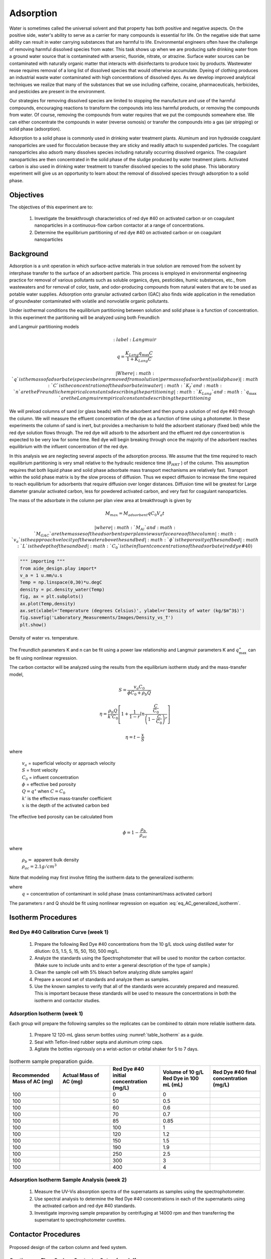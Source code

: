 
.. _title_Adsorption:

*****************
Adsorption
*****************

Water is sometimes called the universal solvent and that property has both positive and negative aspects. On the positive side, water's ability to serve as a carrier for many compounds is essential for life. On the negative side that same ability can result in water carrying substances that are harmful to life. Environmental engineers often have the challenge of removing harmful dissolved species from water. This task shows up when we are producing safe drinking water from a ground water source that is contaminated with arsenic, fluoride, nitrate, or atrazine. Surface water sources can be contaminated with naturally organic matter that interacts with disinfectants to produce toxic by products. Wastewater reuse requires removal of a long list of dissolved species that would otherwise accumulate. Dyeing of clothing produces an industrial waste water contaminated with high concentrations of dissolved dyes. As we develop improved analytical techniques we realize that many of the substances that we use including caffeine, cocaine, pharmaceuticals, herbicides, and pesticides are present in the environment.

Our strategies for removing dissolved species are limited to stopping the manufacture and use of the harmful compounds, encouraging reactions to transform the compounds into less harmful products, or removing the compounds from water. Of course, removing the compounds from water requires that we put the compounds somewhere else. We can either concentrate the compounds in water (reverse osmosis) or transfer the compounds into a gas (air stripping) or solid phase (adsorption).

Adsorption to a solid phase is commonly used in drinking water treatment plants. Aluminum and iron hydroxide coagulant nanoparticles are used for flocculation because they are sticky and readily attach to suspended particles. The coagulant nanoparticles also adsorb many dissolves species including naturally occurring dissolved organics. The coagulant nanoparticles are then concentrated in the solid phase of the sludge produced by water treatment plants. Activated carbon is also used in drinking water treatment to transfer dissolved species to the solid phase. This laboratory experiment will give us an opportunity to learn about the removal of dissolved species through adsorption to a solid phase.


.. _heading_Adsorption_Objectives:

Objectives
==========

The objectives of this experiment are to:


 #. Investigate the breakthrough characteristics of red dye \#40 on activated carbon or on coagulant nanoparticles in a continuous-flow carbon contactor at a range of concentrations.
 #. Determine the equilibrium partitioning of red dye \#40 on activated carbon or on coagulant nanoparticles

.. _heading_Adsorption_Background:

Background
==========

Adsorption is a unit operation in which surface-active materials in true solution are removed from the solvent by interphase transfer to the surface of an adsorbent particle. This process is employed in environmental engineering practice for removal of various pollutants such as soluble organics, dyes, pesticides, humic substances, etc., from wastewaters and for removal of color, taste, and odor-producing compounds from natural waters that are to be used as potable water supplies. Adsorption onto granular activated carbon (GAC) also finds wide application in the remediation of groundwater contaminated with volatile and nonvolatile organic pollutants.

Under isothermal conditions the equilibrium partitioning between solution and solid phase is a function of concentration. In this experiment the partitioning will be analyzed using both Freundlich

.. math::
    :label: Freundlich

    q =K_f C^{\frac{1}{n}}

and Langmuir partitioning models

.. math::
    :label: Langmuir

   q =\frac{K_{Lang}q_{\max} C}{1+K_{Lang}C}

 | Where
 | :math:`q` is the mass of adsorbate (species being removed from solution) per mass of adsorbent (solid phase)
 | :math:`C` is the concentration of the adsorbate in water
 | :math:`K_f` and :math:`n` are the Freundlich empirical constants describing the partitioning
 | :math:`K_{Lang}`and :math:`q_{\max}` are the Langmuir empirical constants describing the partitioning

We will preload columns of sand (or glass beads) with the adsorbent and then pump a solution of red dye \#40 through the column. We will measure the effluent concentration of the dye as a function of time using a photometer. In these experiments the column of sand is inert, but provides a mechanism to hold the adsorbent stationary (fixed bed) while the red dye solution flows through. The red dye will adsorb to the adsorbent and the effluent red dye concentration is expected to be very low for some time. Red dye will begin breaking through once the majority of the adsorbent reaches equilibrium with the influent concentration of the red dye.

In this analysis we are neglecting several aspects of the adsorption process. We assume that the time required to reach equilibrium partitioning is very small relative to the hydraulic residence time (:math:`\theta_{HRT}` ) of the column. This assumption requires that both liquid phase and solid phase adsorbate mass transport mechanisms are relatively fast. Transport within the solid phase matrix is by the slow process of diffusion. Thus we expect diffusion to increase the time required to reach equilibrium for adsorbents that require diffusion over longer distances. Diffusion time will be greatest for Large diameter granular activated carbon, less for powdered activated carbon, and very fast for coagulant nanoparticles.

The mass of the adsorbate in the column per plan view area at breakthrough is given by

.. math::

    M_{max} = M_{adsorbent} q C_0 V_a t

 | where
 | :math:`M_{Al}` and :math:`M_{GAC}` are the masses of the adsorbents per plan view surface area of the column
 | :math:`v_a` is the approach velocity of the water above the sand bed
 | :math:`\phi` is the porosity of the sand bed
 | :math:`L` is the depth of the sand bed
 | :math:`C_0` is the influent concentration of the adsorbate (red dye \#40)

.. code:: python

   """ importing """
   from aide_design.play import*
   v_a = 1 u.mm/u.s
   Temp = np.linspace(0,30)*u.degC
   density = pc.density_water(Temp)
   fig, ax = plt.subplots()
   ax.plot(Temp,density)
   ax.set(xlabel='Temperature (degrees Celsius)', ylabel=r'Density of water (kg/$m^3$)')
   fig.savefig('Laboratory_Measurements/Images/Density_vs_T')
   plt.show()


.. _figure_Density_vs_T:

.. figure:: Images/Density_vs_T.png
   :width: 300px
   :align: center
   :alt: Density of water vs. temperature.

   Density of water vs. temperature.



The Freundlich parameters K and n can be fit using a power law relationship and Langmuir parameters K and :math:`q_{\max }^{\star}` can be fit using nonlinear regression.

The carbon contactor will be analyzed using the results from the equilibrium isotherm study and the mass-transfer model,

.. math::

   S=\frac{v_a C_{0} }{\phi C_{0} +\rho _{b} Q}

.. math::

    \eta =\frac{\rho _b Q}{k'C_0 }\left[1+\frac{1}{1-r} ln\frac{\frac{ C }{C_0}} {\left(1-\frac{ C }{C_0} \right)^r}  \right]



.. math::

   \eta =t- \frac{x}{S}

where

 | :math:`v_a` =  superficial velocity or approach velocity
 | :math:`S` = front velocity
 | :math:`C_0` = influent concentration
 | :math:`\phi` = effective bed porosity
 | :math:`Q = q^\star` when :math:`C = C_0`
 | :math:`k'` is the effective mass-transfer coefficient
 | :math:`x` is the depth of the activated carbon bed

The effective bed porosity can be calculated from

.. math::

    \phi =1-\frac{\rho _b }{\rho _{ac} }

where

 | :math:`\rho_b =` apparent bulk density
 | :math:`\rho_{ac}  =  2.1 g/cm^3`


Note that modeling may first involve fitting the isotherm data to the generalized isotherm:

.. math::
    :label: eq_AC_generalized_isotherm

    q=\frac{Q\frac{C}{C_0}}{r+(1-r)\frac{C}{C_0}}

where
 | :math:`q` =  concentration of contaminant in solid phase (mass contaminant/mass activated carbon)

The parameters r and Q should be fit using nonlinear regression on equation :eq:`eq_AC_generalized_isotherm`.

.. _heading_Adsorption_Isotherm_Procedures:

Isotherm Procedures
===================

Red Dye \#40 Calibration Curve (week 1)
----------------------------------------

 #. Prepare the following Red Dye \#40 concentrations from the 10 g/L stock using distilled water for dilution: 0.5, 1.5, 5, 15, 50, 150, 500 mg/L.
 #. Analyze the standards using the Spectrophotometer that will be used to monitor the carbon contactor. (Make sure to include units and to enter a general description of the type of sample.)
 #. Clean the sample cell with 5\% bleach before analyzing dilute samples again!
 #. Prepare a second set of standards and analyze them as samples.
 #. Use the known samples to verify that all of the standards were accurately prepared and measured. This is important because these standards will be used to measure the concentrations in both the isotherm and contactor studies.



Adsorption Isotherm (week 1)
----------------------------

Each group will prepare the following samples so the replicates can be combined to obtain more reliable isotherm data.

 #. Prepare 12 120-mL glass serum bottles using :numref:`table_Isotherm` as a guide.
 #. Seal with Teflon-lined rubber septa and aluminum crimp caps.
 #. Agitate the bottles vigorously on a wrist-action or orbital shaker for 5 to 7 days.

.. _table_Isotherm:

.. csv-table:: Isotherm sample preparation guide.
    :header: "Recommended Mass of AC (mg)",	"Actual Mass of AC (mg)",	"Red Dye \#40 initial concentration (mg/L)",	"Volume of 10 g/L Red Dye in 100 mL (mL)",	"Red Dye \#40 final concentration (mg/L)"
    :widths: 20, 20, 20, 20, 20
    :align: center

    100, ,0, 0,
    100, ,50, 0.5,
    100, ,60, 0.6,
    100, ,70,	0.7,
    100, ,85,	0.85,
    100, ,100,	1,
    100, ,120,	1.2,
    100, ,150,	1.5,
    100, ,190,	1.9,
    100, ,250,	2.5,
    100, ,300,	3,
    100, ,400,	4,



Adsorption Isotherm Sample Analysis (week 2)
--------------------------------------------

 #. Measure the UV-Vis absorption spectra of the supernatants as samples using the spectrophotometer.
 #. Use spectral analysis to determine the Red Dye \#40 concentrations in each of the supernatants using the activated carbon and red dye \#40 standards.
 #. Investigate improving sample preparation by centrifuging at 14000 rpm and then transferring the supernatant to spectrophotometer cuvettes.

.. _heading_Adsorption_Contactor_Procedures:

Contactor Procedures
====================

.. _figure_AC_Schematic:

.. figure:: Images/Schematic.png
    :width: 500px
    :align: center
    :alt: internal figure

    Proposed design of the carbon column and feed system.

Continuous-Flow Carbon Contactor Setup (week 1)
-----------------------------------------------


Assemble the system shown in :numref:`figure_AC_Schematic`. Use a peristaltic pump with \#14 tubing at approximately 10 rpm. Prepare 2-20 L jerricans with 50 mg/L of Red dye \#40. Use reverse osmosis water to dilute the dye. The carbon contactor will be operated in down flow mode. The specifications for the carbon contactors are given in Table :numref:`table_carbon_contactor_settings`.

.. _table_carbon_contactor_settings:

.. csv-table:: Carbon contactor settings.
   :header: Parameter,	Value
   :widths: 20, 20
   :align: center

    Influent red dye Concentration,        0.050  g/L
    Depth of carbon, 15 cm
    Influent flow rate, 2.5 ml/min
    Column diameter, 2.5 cm
    Carbon bulk density, 0.375 :math:`g/cm^3`
    Mass of carbon, 27.61 g
    q, 0.080  g/g
    red dye mass at breakthrough, 2.21  g
    Mass flux of red dye, 0.00013  g/min
    Volume of stock required, 44.2 Liters
    Estimated breakthrough, 17671 min (12.3 days)
    Mass of red dye/20 L, 1.00 g

Set up a daily sample schedule.

 #. Pump distilled water into the column from the bottom to a depth of 10 cm.
 #. Pour 27 g of activated carbon into a beaker containing distilled water.
 #. Swirl the carbon until most of the air is released.
 #. Use a funnel and a distilled water wash bottle to wash the distilled water from the beaker into the column.
 #. Use a 50 mL syringe to remove excess water from the top of the column if necessary.
 #. Use a long rod to gently stir activated carbon to help release air bubbles.
 #. Assemble the column end fitting.
 #. In up flow mode (at 10 mL/min), discharge the column effluent to waste until most of the fines are removed.
 #. Reverse the direction of flow to down flow.
 #. Measure the depth of the activated carbon in the column.
 #. Setup a sampling technique so that a 100 mL vial is always in place and filling up or overflowing.

Operate the Contactor (starting week 1 for 2 to 3 weeks)
--------------------------------------------------------

 #. Start pumping Red Dye \#40.
 #. Measure the flow rate daily using a balance to get mass of water in approximately 1 minute.
 #. Collect and label a 100 mL sample daily.
 #. It is probably impractical to try and achieve :math:`C/C_0 = 1`, but past experiments have usually run long enough to attain at least :math:`C/C_0 = 0.8`, which provides enough of the breakthrough curve to allow modeling of its shape.

Carbon Contactor Measurements (week 3)
--------------------------------------

 #. Use spectral analysis to measure the effluent samples using the techniques developed for the isotherm analysis.


Isotherm Results and Discussion
-------------------------------

Combine the data from all groups when doing the following analysis.

 #. Calculate the quantity of Red Dye \#40 that was transferred to the surface of the activated carbon for each bottle in grams/gram of GAC.
 #. Plot the data in a standard adsorption isotherm format (i.e., quantity sorbed, g/g, versus aqueous concentration, g/L).
 #. Attempt to fit both the Freundlich and Langmuir isotherm models to the data. Report the values of the respective constants in each case, and plot the fitted model curves on the same graph as the data. (Remember to use smooth lines for models and data points for data.) Use nonlinear regression to obtain the Langmuir isotherm parameters.
 #. Discuss the correspondence between the experimental data and the Freundlich and Langmuir isotherms.

Contactor Results and Analysis
------------------------------

 #. Plot the breakthrough curve showing :math:`\frac{C}{C_0}` versus time or :math:`\frac{C}{C_0}` versus cumulative volume treated. [Note: Obviously, if flow rate were held relatively constant, then volume treated and time are directly proportional, and either can be effectively plotted on the abscissa. However, if flow rate was not constant, it is preferable to plot :math:`\frac{C}{C_0}` versus cumulative volume treated, as the volume treated by the midpoint of breakthrough should be relatively independent of flow rate. Where flow rate was not constant, the cumulative volume treated can be estimated by summing the incremental volumes delivered during each interval between samplings, assuming average values for the interval flows.]
 #. From knowledge of both the mass of GAC added and the measured volume of the GAC bed, estimate the apparent bulk density (:math:`\rho_b`) of the bed during operation. Assuming a real (carbon) density of 2.1 :math:`g/cm^3`, estimate the effective bed porosity (:math:`\phi`).
 #. Calculate the expected breakthrough time (or volume treated) --- i.e., ignoring mass-transfer limitations --- based on your isotherm, flow and other data. Compare the actual breakthrough time (or volume treated), approximately the point where C/C0 = 0.5, with its expected value and offer explanations for discrepancy.
 #. Attempt to model the shape of your breakthrough-curve data, using the mass-transfer model presented in lecture:


[Note that the generalized isotherm is described by specifying one point on it (:math:`C_0`, Q) and corresponding value for a curve parameter (r). Alternative choices of :math:`C_0` will yield corresponding --- but different --- sets of Q and r-values that result in identical generalized isotherm curves. Therefore, the proper choice of :math:`C_0` for convenient, later application to breakthrough-curve modeling would be the average measured value of the column's influent Red Dye \#40 concentration --- and not the initial Red Dye \#40 concentration employed in the isotherm determination. That way, the values of Q and r obtained will be the correct ones to employ in the mass-transfer model.]

Alternatively, note that the Langmuir isotherm fit can be conveniently employed. The Langmuir is a special case of the generalized isotherm, where :math:`r=\frac{1}{1+KC_{0} }` (with K being the Langmuir constant). Q can be estimated from the Langmuir isotherm by substituting the column's influent Red Dye \#40 concentration for :math:`C_0`.

What value of k', the effective mass-transfer coefficient, gives best fit to the shape of your breakthrough curve? [Note: If the observed midpoint of breakthrough was significantly displaced in time (or volume treated) from that predicted from your isotherm, you should use your experimentally observed S value, rather than the theoretically predicted one. That way, you'll only have to deal with effects of k' on shape, rather than absolute position, of breakthrough.] If we had generated breakthrough curves at several values of hydraulic loading, we could empirically relate :math:`k'` to hydraulic loading for evaluating design and operating alternatives.


 #. Provide the usual discussion of error sources and suggestions for improvement.


.. _heading_Adsorption_Lab_Prep_Notes:

Lab Prep Notes
==============


.. _table_Activated_carbon_reagent_list:

.. csv-table:: Reagent list.
    :header: Description,	Supplier,	Catalog number
    :widths: 20, 20, 10
    :align: center

    activated carbon,	,
    red dye \#40, ,


 #. Verify that all necessary supplies are in place for the pumps, tanks, column, valves, and tubing.
 #. Prepare the Red Dye \#40 stock solution.
 #. Prepare a 5\% bleach solution (5 mL bleach diluted to 100 mL with distilled water) for cleaning the photometer sample cell and sample lines.

Procedure to remove air from the top of the column
--------------------------------------------------

 #. Close the Red Dye \#40 influent valve.
 #. Open the distilled water influent valve.
 #. Wait for the influent line to clear of Red Dye \#40.
 #. Turn off the pump.
 #. Reverse the column flow direction.
 #. Turn on the pump until the air is removed.
 #. Turn off the pump.
 #. Reverse the column flow direction.
 #. Turn on the pump and switch the influent to Red Dye \#40.

.. _heading_Adsorption_Recommendations_from_previous_years:

Recommendations from previous years
===================================

The column that was run at the slower flow rate had a much steeper breakthrough curve. However, it took 2 weeks to breakthrough. Thus it is recommended that a shorter column be used (15 cm rather than 60 cm) so that the breakthrough occurs in a reasonable amount of time with a slower flow rate.

Methylene blue may not be an ideal contaminant since it is a stain that absorbs strongly. It may be preferable to use red dye \#40.

We used red dye \#40 and obtained similar results. The problem with this lab is that mass transfer of solute into the activated carbon pores is rate limiting and the rate decreases as the pores fill. We used 100 mg of activated carbon in all isotherm bottles and varied the red dye concentration from 500, 250, 100, 75, to 50 mg/L. The range between 100 and 50 mg/L should be divided further for more data. Samples below 50 mg/L were clear.

The turbidity standard helps, but the spectrophotometer does pick up adsorbed red dye with a slightly different spectra than dissolved red dye. The best approach would be to filter the samples to remove the activated carbon fines.

We used red dye standards of 500, 150, 50, 15, 5, 1.5, 0.5 mg/L. We used a red dye stock containing 10 g/L.

Decreased flow rate in column to 15 mL/min.
